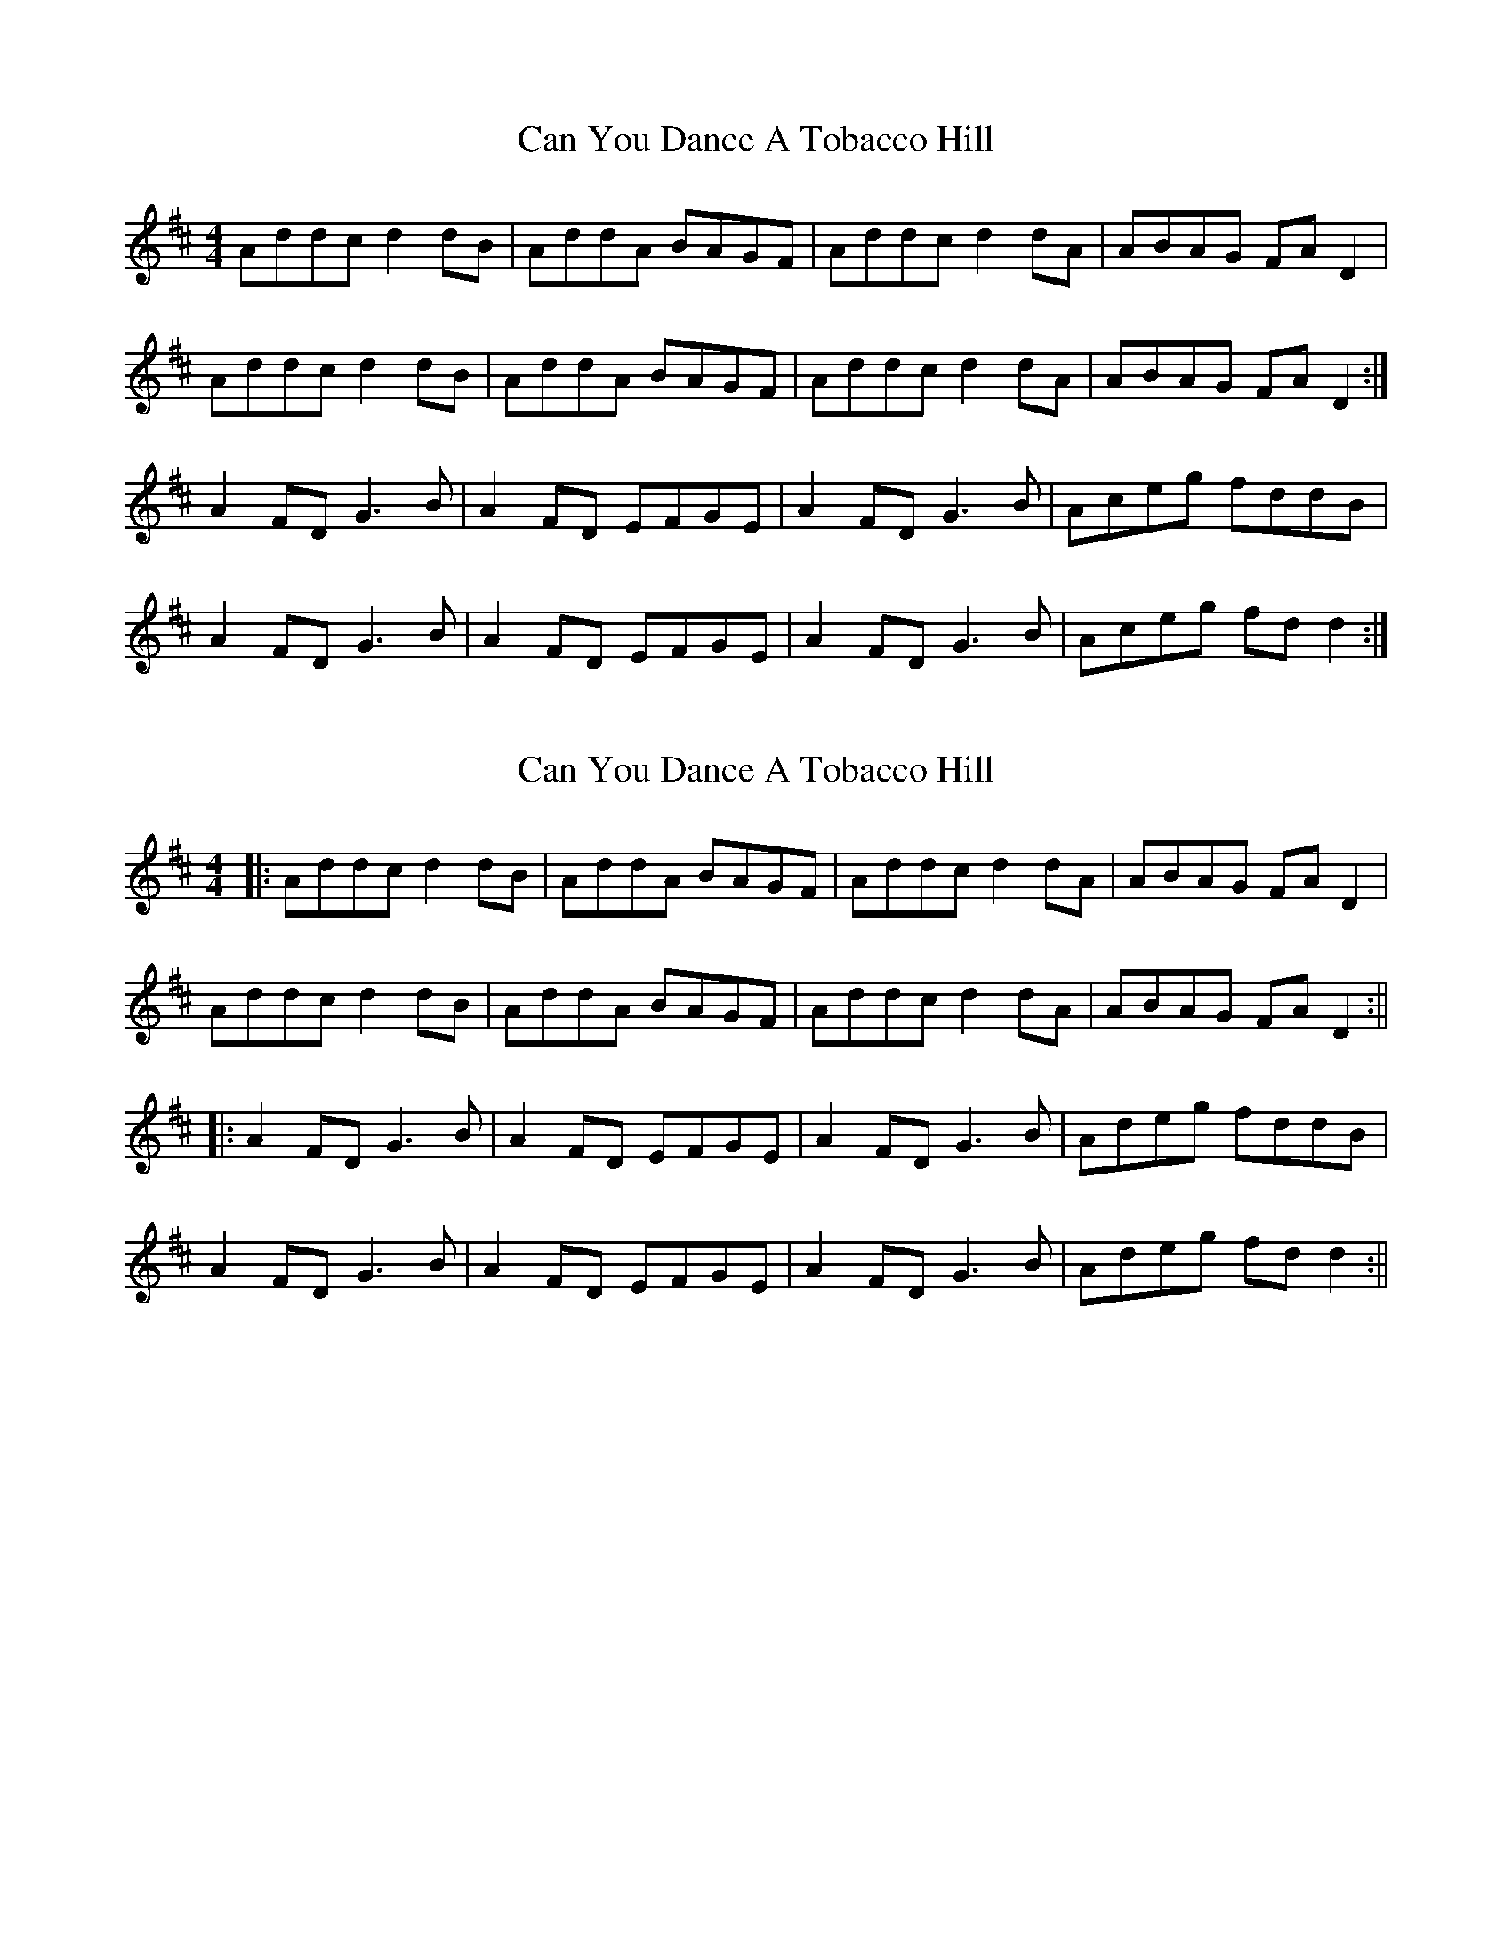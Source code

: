 X: 1
T: Can You Dance A Tobacco Hill
Z: Bill Reeder
S: https://thesession.org/tunes/5168#setting5168
R: reel
M: 4/4
L: 1/8
K: Dmaj
Addc d2dB|AddA BAGF|Addc d2dA|ABAG FAD2|
Addc d2dB|AddA BAGF|Addc d2dA|ABAG FAD2:|
A2FD G3B|A2FD EFGE|A2FD G3B|Aceg fddB|
A2FD G3B|A2FD EFGE|A2FD G3B|Aceg fdd2:|
X: 2
T: Can You Dance A Tobacco Hill
Z: JACKB
S: https://thesession.org/tunes/5168#setting25490
R: reel
M: 4/4
L: 1/8
K: Dmaj
|:Addc d2dB|AddA BAGF|Addc d2dA|ABAG FAD2|
Addc d2dB|AddA BAGF|Addc d2dA|ABAG FAD2:||
|:A2FD G3B|A2FD EFGE|A2FD G3B|Adeg fddB|
A2FD G3B|A2FD EFGE|A2FD G3B|Adeg fdd2:||
